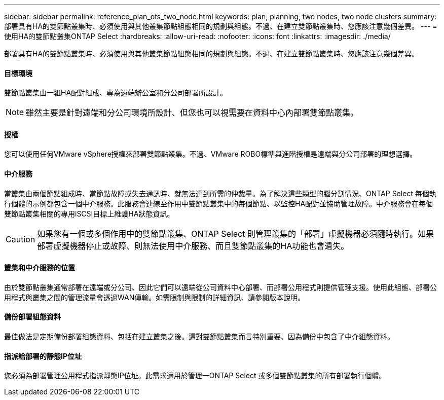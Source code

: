 ---
sidebar: sidebar 
permalink: reference_plan_ots_two_node.html 
keywords: plan, planning, two nodes, two node clusters 
summary: 部署具有HA的雙節點叢集時、必須使用與其他叢集節點組態相同的規劃與組態。不過、在建立雙節點叢集時、您應該注意幾個差異。 
---
= 使用HA的雙節點叢集ONTAP Select
:hardbreaks:
:allow-uri-read: 
:nofooter: 
:icons: font
:linkattrs: 
:imagesdir: ./media/


[role="lead"]
部署具有HA的雙節點叢集時、必須使用與其他叢集節點組態相同的規劃與組態。不過、在建立雙節點叢集時、您應該注意幾個差異。



==== 目標環境

雙節點叢集由一組HA配對組成、專為遠端辦公室和分公司部署所設計。


NOTE: 雖然主要是針對遠端和分公司環境所設計、但您也可以視需要在資料中心內部署雙節點叢集。



==== 授權

您可以使用任何VMware vSphere授權來部署雙節點叢集。不過、VMware ROBO標準與進階授權是遠端與分公司部署的理想選擇。



==== 中介服務

當叢集由兩個節點組成時、當節點故障或失去通訊時、就無法達到所需的仲裁量。為了解決這些類型的腦分割情況、ONTAP Select 每個執行個體的示例都包含一個中介服務。此服務會連線至作用中雙節點叢集中的每個節點、以監控HA配對並協助管理故障。中介服務會在每個雙節點叢集相關的專用iSCSI目標上維護HA狀態資訊。


CAUTION: 如果您有一個或多個作用中的雙節點叢集、ONTAP Select 則管理叢集的「部署」虛擬機器必須隨時執行。如果部署虛擬機器停止或故障、則無法使用中介服務、而且雙節點叢集的HA功能也會遺失。



==== 叢集和中介服務的位置

由於雙節點叢集通常部署在遠端或分公司、因此它們可以遠端從公司資料中心部署、而部署公用程式則提供管理支援。使用此組態、部署公用程式與叢集之間的管理流量會透過WAN傳輸。如需限制與限制的詳細資訊、請參閱版本說明。



==== 備份部署組態資料

最佳做法是定期備份部署組態資料、包括在建立叢集之後。這對雙節點叢集而言特別重要、因為備份中包含了中介組態資料。



==== 指派給部署的靜態IP位址

您必須為部署管理公用程式指派靜態IP位址。此需求適用於管理一ONTAP Select 或多個雙節點叢集的所有部署執行個體。
